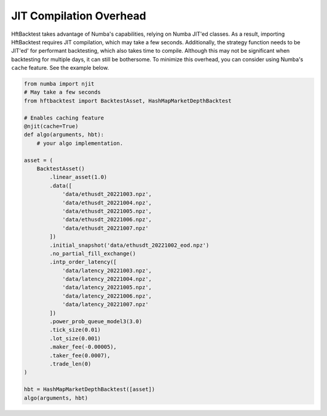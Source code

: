 JIT Compilation Overhead
========================

HftBacktest takes advantage of Numba's capabilities, relying on Numba JIT'ed classes. As a result, importing
HftBacktest requires JIT compilation, which may take a few seconds. Additionally, the strategy function needs to be
JIT'ed' for performant backtesting, which also takes time to compile. Although this may not be significant when
backtesting for multiple days, it can still be bothersome. To minimize this overhead, you can consider using Numba's
``cache`` feature. See the example below.

.. code-block:: python

    from numba import njit
    # May take a few seconds
    from hftbacktest import BacktestAsset, HashMapMarketDepthBacktest

    # Enables caching feature
    @njit(cache=True)
    def algo(arguments, hbt):
        # your algo implementation.

    asset = (
        BacktestAsset()
            .linear_asset(1.0)
            .data([
                'data/ethusdt_20221003.npz',
                'data/ethusdt_20221004.npz',
                'data/ethusdt_20221005.npz',
                'data/ethusdt_20221006.npz',
                'data/ethusdt_20221007.npz'
            ])
            .initial_snapshot('data/ethusdt_20221002_eod.npz')
            .no_partial_fill_exchange()
            .intp_order_latency([
                'data/latency_20221003.npz',
                'data/latency_20221004.npz',
                'data/latency_20221005.npz',
                'data/latency_20221006.npz',
                'data/latency_20221007.npz'
            ])
            .power_prob_queue_model3(3.0)
            .tick_size(0.01)
            .lot_size(0.001)
            .maker_fee(-0.00005),
            .taker_fee(0.0007),
            .trade_len(0)
    )

    hbt = HashMapMarketDepthBacktest([asset])
    algo(arguments, hbt)

